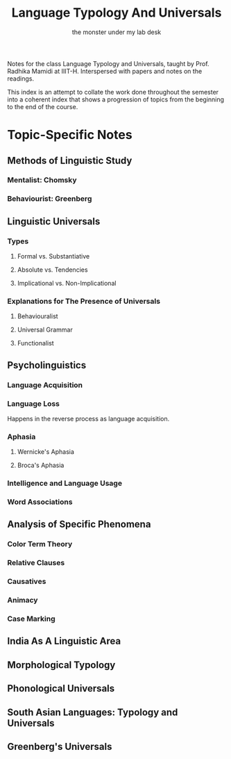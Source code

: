 #+TITLE: Language Typology And Universals
#+AUTHOR: the monster under my lab desk 

# cl

Notes for the class Language Typology and Universals, taught by Prof. Radhika Mamidi at IIIT-H.
Interspersed with papers and notes on the readings.

This index is an attempt to collate the work done throughout the semester into a coherent index that shows a progression of topics from the beginning to the end of the course.

* Topic-Specific Notes

** Methods of Linguistic Study

*** Mentalist: Chomsky
*** Behaviourist: Greenberg
** Linguistic Universals

*** Types

**** Formal vs. Substantiative
**** Absolute vs. Tendencies
**** Implicational vs. Non-Implicational

*** Explanations for The Presence of Universals

**** Behaviouralist
**** Universal Grammar 
**** Functionalist

** Psycholinguistics

*** Language Acquisition
*** Language Loss

Happens in the reverse process as language acquisition.

*** Aphasia

**** Wernicke's Aphasia
**** Broca's Aphasia

*** Intelligence and Language Usage
*** Word Associations
** Analysis of Specific Phenomena

*** Color Term Theory
*** Relative Clauses
*** Causatives
*** Animacy
*** Case Marking
** India As A Linguistic Area
** Morphological Typology
** Phonological Universals
** South Asian Languages: Typology and Universals
** Greenberg's Universals
